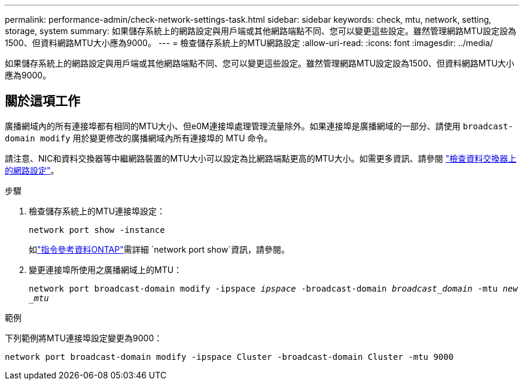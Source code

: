 ---
permalink: performance-admin/check-network-settings-task.html 
sidebar: sidebar 
keywords: check, mtu, network, setting, storage, system 
summary: 如果儲存系統上的網路設定與用戶端或其他網路端點不同、您可以變更這些設定。雖然管理網路MTU設定設為1500、但資料網路MTU大小應為9000。 
---
= 檢查儲存系統上的MTU網路設定
:allow-uri-read: 
:icons: font
:imagesdir: ../media/


[role="lead"]
如果儲存系統上的網路設定與用戶端或其他網路端點不同、您可以變更這些設定。雖然管理網路MTU設定設為1500、但資料網路MTU大小應為9000。



== 關於這項工作

廣播網域內的所有連接埠都有相同的MTU大小、但e0M連接埠處理管理流量除外。如果連接埠是廣播網域的一部分、請使用 `broadcast-domain modify` 用於變更修改的廣播網域內所有連接埠的 MTU 命令。

請注意、NIC和資料交換器等中繼網路裝置的MTU大小可以設定為比網路端點更高的MTU大小。如需更多資訊、請參閱 link:../performance-admin/check-network-settings-data-switches-task.html["檢查資料交換器上的網路設定"]。

.步驟
. 檢查儲存系統上的MTU連接埠設定：
+
`network port show -instance`

+
如link:https://docs.netapp.com/us-en/ontap-cli/network-port-show.html["指令參考資料ONTAP"^]需詳細 `network port show`資訊，請參閱。

. 變更連接埠所使用之廣播網域上的MTU：
+
`network port broadcast-domain modify -ipspace _ipspace_ -broadcast-domain _broadcast_domain_ -mtu _new _mtu_`



.範例
下列範例將MTU連接埠設定變更為9000：

[listing]
----
network port broadcast-domain modify -ipspace Cluster -broadcast-domain Cluster -mtu 9000
----
